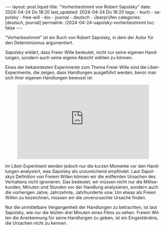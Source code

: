 #+LANGUAGE: de
#+OPTIONS: toc:nil  broken-links:mark

#+begin_export html
---
layout: post.liquid
title:  "Vorherbestimmt von Robert Sapolsky"
date: 2024-04-24 Do 18:20
last_updated: 2024-04-24 Do 18:20
tags:
  - buch
  - sapolsky
  - free-will
  - bio
  - journal
  - deutsch
  - überprüfen
categories: [deutsch, journal]
permalink: /2024-04-24-sapolsky-vorherbestimmt
toc: false
---
#+end_export

"Vorherbestimmt" ist ein Buch von Robert Sapolsky, in dem der Autor
für den Determinismus argumentiert. 

Sapolsky erklärt, dass Freier Wille bedeutet, nicht nur seine eigenen
Handlungen, sondern auch seine eigene Absicht wählen zu können.

Eines der bekanntesten Experimente zum Thema Freier Wille sind die
Libet-Experimente, die zeigen, dass Handlungen ausgeführt werden,
bevor man sich ihrer eigenen Handlungen bewusst ist.

#+begin_export html
<div style="text-align: center">
  <iframe width="427"
          height="240"
          src="https://www.youtube.com/embed/OjCt-L0Ph5o"
          title="The Libet Experiment: Is Free Will Just an Illusion?"
          frameborder="0"
          allow="accelerometer; autoplay; clipboard-write; encrypted-media; gyroscope; picture-in-picture; web-share"
          referrerpolicy="strict-origin-when-cross-origin"
          allowfullscreen></iframe>
</div>
#+end_export


Im Libet-Experiment werden jedoch nur die kurzen Momente vor den
Handlungen analysiert, was Sapolsky als unzureichend empfindet. Laut
Sapolskys Definition von Freiem Willen können wir die entfernten
Ursachen des Verhaltens nicht ignorieren. Das bedeutet, wir müssen
nicht nur die Millisekunden, Minuten und Stunden vor der Handlung
analysieren, sondern auch die vorherigen Jahre, Jahrzehnte,
Jahrhunderte usw. Um etwas als Freien Willen zu bezeichnen, müssen wir
die unverursachte Ursache finden.

Nur die unmittelbare Vergangenheit der Handlungen zu betrachten, ist
laut Sapolsky, wie nur die letzten drei Minuten eines Films zu
sehen. Freiem Willen die Anerkennung für seine Handlungen zu geben,
ist ein Eingeständnis, die Ursachen nicht zu kennen.


* COMMENT Local variables

  Taken from: 
  https://emacs.stackexchange.com/a/76549/11978
  
  # Local Variables:
  # org-md-toplevel-hlevel: 2
  # End:
  






